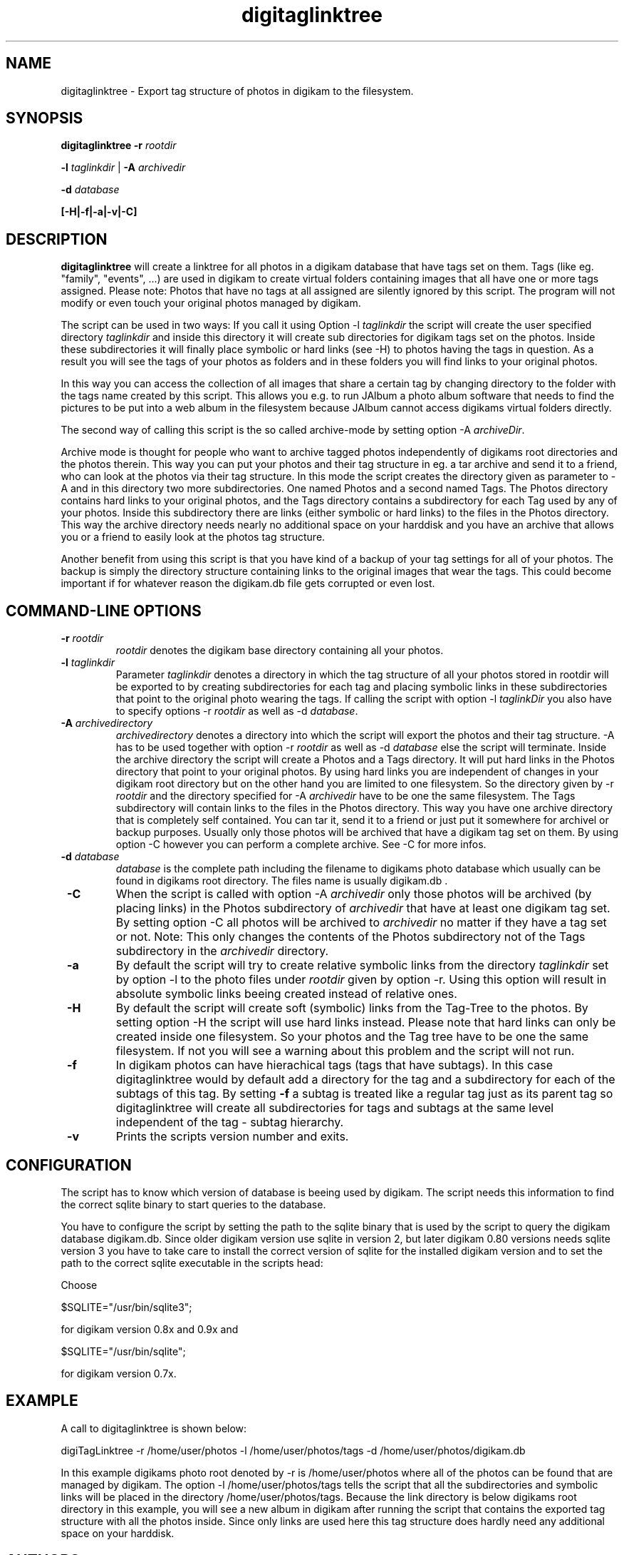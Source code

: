 .\"             -*-Nroff-*-
.\"
.TH digitaglinktree 1 "16 Aug 2006 " " " "Linux User's Manual"
.SH NAME
digitaglinktree \- Export tag structure of photos in digikam to the filesystem.
.SH SYNOPSIS
.B digitaglinktree 
.B -r\fI rootdir\fR

.B -l\fI taglinkdir\fR
|
.B -A\fI archivedir\fR

.B -d\fI database\fR

.B [-H|-f|-a|-v|-C]

.SH DESCRIPTION
.B "digitaglinktree "
will create a linktree for all photos in a digikam database that have tags set
on them. Tags (like eg. "family", "events", ...)  are used in digikam to create
virtual folders containing images that all have one or more tags assigned. 
Please note: Photos that have no tags at all assigned are silently ignored by
this script. The program will not modify or even touch your original photos
managed by digikam. 
 

The script can be used in two ways: If you call it using
Option  -l \fItaglinkdir\fR  the script will create the user specified 
directory  \fItaglinkdir\fR and inside this directory it will create sub
directories for digikam tags  set on the photos. Inside these subdirectories it
will finally  place symbolic or hard links  (see -H) to photos having the tags
in question.  As a result you will see the tags of your photos as folders and in
these folders  you will find links to your original photos.  


In this way you can access the collection of all images that share a certain tag
by changing directory to the folder with the tags name created by this script.
This allows you e.g. to run JAlbum a photo album software that needs to find the
pictures to be put into a web album in the filesystem because JAlbum cannot
access digikams virtual folders directly.


The second way of calling this script is the so called archive-mode by setting 
option  -A \fIarchiveDir\fR.

Archive mode is thought for people who want to archive  tagged photos
independently of digikams root directories and the photos therein.  This way you
can put your photos and their tag structure in eg. a tar archive and send it  to
a friend, who can look at the photos  via their tag structure. In this mode the
script creates the directory given as  parameter to -A and in this directory two
more subdirectories. One named  Photos and a second named Tags.  The Photos
directory contains hard links  to your original photos, and the Tags directory
contains a subdirectory for each  Tag used by any of your photos. Inside this
subdirectory there are links (either symbolic or hard links) to the files in the
Photos directory. This way the archive  directory needs nearly no additional
space on your harddisk and you have an archive that  allows you or a friend to
easily look at the photos tag structure. 

Another benefit from using this script is that you have kind of a backup of your
tag settings for all of your photos. The backup is simply the directory
structure containing links to the original images that wear the tags.
This could become important if
for whatever reason the digikam.db file gets corrupted or even lost.

.PP
.SH "COMMAND\-LINE OPTIONS"
.TP
\fB \-r \fIrootdir\fR 
\fIrootdir\fR denotes the digikam base directory containing all your photos.

.TP
\fB \-l\fI taglinkdir\fR
Parameter \fI taglinkdir\fR denotes a directory in which the tag structure of 
all your photos stored in 
rootdir will be exported to by creating subdirectories for each tag and placing 
symbolic links in these subdirectories that point to the original photo wearing
the tags. If calling the script with option  -l\fI taglinkDir\fR you also have
to  specify options -r  \fIrootdir\fR as well as -d \fIdatabase\fR.

.TP
\fB \-A \fIarchivedirectory\fR 
\fIarchivedirectory\fR denotes a directory into which the script will export the photos  and their tag
structure. -A has to be used together with option  -r  \fIrootdir\fR as well as 
-d\fI database\fR else the script will terminate.  Inside the archive  directory
the script will create a Photos and a Tags directory. It will put hard links in
the  Photos directory  that point to your original photos. By using hard links
you are independent  of changes in your digikam root directory but on the other
hand you are limited to one filesystem.  So the directory given by 
-r \fIrootdir\fR and the directory specified for -A \fIarchivedir\fR have to be  one
the same filesystem. The Tags subdirectory will contain links to the files in
the Photos directory. This way you have one archive directory that is completely
self contained. You can tar it, send it to a friend or  just put it somewhere
for archivel or backup purposes. Usually only those photos will be archived that
have a digikam tag set on them. By using option -C however you can perform a
complete archive. See -C for more infos. 

.TP
\fB \-d \fIdatabase\fR
\fIdatabase\fR is the complete path including the filename to digikams photo database which
usually can be found in digikams root directory. The files name  is usually
digikam.db .

.TP
\fB \-C\fR
When the script is called with option -A \fIarchivedir\fR only those photos
will be archived (by placing links) in the Photos subdirectory of
\fIarchivedir\fR that have at least one digikam tag set. By setting option -C all
photos will be  archived to  \fIarchivedir\fR no matter if they have a tag set
or not. Note: This only changes the contents of the Photos  subdirectory not of
the Tags subdirectory in the \fIarchivedir\fR directory.

.TP
\fB \-a \fR
By default the script will try to create relative symbolic links from the
directory  \fItaglinkdir\fR  set by option -l to the photo files under  
\fIrootdir\fR given by option -r. Using this option will result in  absolute symbolic
links beeing created instead of relative ones.

.TP
\fB \-H \fR
By default the script will create soft (symbolic) links from the Tag-Tree to the 
photos. By setting option -H the script will use hard links instead. Please note 
that hard links can only be created inside one filesystem. So your photos and the Tag tree
have to be one the same filesystem. If not you will see a warning about this problem and the script
will not run.

.TP
\fB \-f \fR
In digikam photos can have hierachical tags (tags that have subtags). In this case 
digitaglinktree would by default add a directory for the tag and a subdirectory for 
each of the subtags of this tag. By setting \fB \-f \fR a subtag is treated like a 
regular tag just as its parent tag so digitaglinktree will create all subdirectories 
for tags and subtags at the same level independent of the tag - subtag hierarchy.

.TP
\fB \-v \fR
Prints the scripts version number and exits.


.SH CONFIGURATION

The script has to know which version of database is beeing used by digikam. 
The script needs this information to find the correct sqlite binary to 
start queries to the database.
.sp
You have to configure the script by setting the path to the sqlite binary that
is used by the script to query the digikam database digikam.db. Since older
digikam version use sqlite in version 2, but later digikam 0.80 versions
needs sqlite version 3 you have to take care to install the correct version of
sqlite for the installed digikam version and to set the path to the correct
sqlite executable in the scripts head:
.sp
Choose

$SQLITE="/usr/bin/sqlite3"; 

for digikam version 0.8x and 0.9x and 

$SQLITE="/usr/bin/sqlite";  

for digikam version 0.7x.

.SH EXAMPLE

A call to digitaglinktree is shown below:

digiTagLinktree -r /home/user/photos -l /home/user/photos/tags \
            -d /home/user/photos/digikam.db

In this example digikams photo root denoted by -r is /home/user/photos where all of the photos 
can be found that are managed by digikam. The option -l /home/user/photos/tags
tells the script that all the subdirectories and symbolic links will be placed in 
the directory /home/user/photos/tags. Because the link directory is 
below digikams root directory in this example, you will see a new album in digikam
after running the script that contains the exported tag structure with all the photos inside. 
Since only links are used here this tag structure does hardly need any additional space on your
harddisk. 

.SH AUTHORS
.B digitaglinktree
was written by Rainer Krienke <krienke at uni-koblenz.de>
